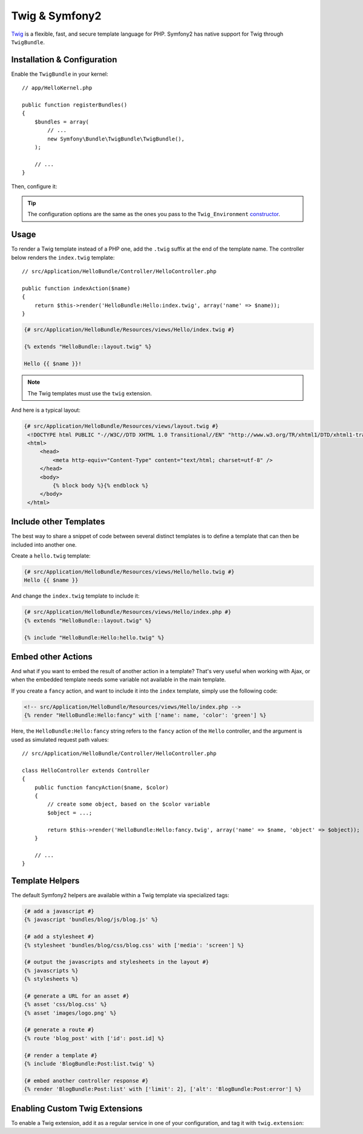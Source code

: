 .. index::
   single: Twig
   single: View; Twig

Twig & Symfony2
===============

`Twig`_ is a flexible, fast, and secure template language for PHP. Symfony2 has
native support for Twig through ``TwigBundle``.

.. index::
   single: Twig; Installation
   single: Twig; Configuration

Installation & Configuration
----------------------------

Enable the ``TwigBundle`` in your kernel::

    // app/HelloKernel.php

    public function registerBundles()
    {
        $bundles = array(
            // ...
            new Symfony\Bundle\TwigBundle\TwigBundle(),
        );

        // ...
    }

Then, configure it:

.. configuration-block::

    .. code-block:: yaml

        # app/config/config.yml
        twig.config: ~

        # app/config/config_dev.yml
        twig.config:
            auto_reload: true

    .. code-block:: xml

        <!--
        xmlns:twig="http://www.symfony-project.org/schema/dic/twig"
        xsi:schemaLocation="http://www.symfony-project.org/schema/dic/twig http://www.symfony-project.org/schema/dic/twig/twig-1.0.xsd
        -->

        <!-- app/config/config.xml -->
        <twig:config />

        <!-- app/config/config_dev.xml -->
        <twig:config auto_reload="true" />

    .. code-block:: php

        // app/config/config.php
        $container->loadFromExtension('twig', 'config');

        // app/config/config_dev.php
        $container->loadFromExtension('twig', 'config', array('auto_reload' => true));

.. tip::
   The configuration options are the same as the ones you pass to the
   ``Twig_Environment`` `constructor`_.

Usage
-----

To render a Twig template instead of a PHP one, add the ``.twig`` suffix at the
end of the template name. The controller below renders the ``index.twig``
template::

    // src/Application/HelloBundle/Controller/HelloController.php

    public function indexAction($name)
    {
        return $this->render('HelloBundle:Hello:index.twig', array('name' => $name));
    }

.. code-block:: jinja

    {# src/Application/HelloBundle/Resources/views/Hello/index.twig #}

    {% extends "HelloBundle::layout.twig" %}

    Hello {{ $name }}!

.. note::
   The Twig templates must use the ``twig`` extension.

And here is a typical layout:

.. code-block:: jinja

   {# src/Application/HelloBundle/Resources/views/layout.twig #}
    <!DOCTYPE html PUBLIC "-//W3C//DTD XHTML 1.0 Transitional//EN" "http://www.w3.org/TR/xhtml1/DTD/xhtml1-transitional.dtd">
    <html>
        <head>
            <meta http-equiv="Content-Type" content="text/html; charset=utf-8" />
        </head>
        <body>
            {% block body %}{% endblock %}
        </body>
    </html>

Include other Templates
-----------------------

The best way to share a snippet of code between several distinct templates is
to define a template that can then be included into another one.

Create a ``hello.twig`` template:

.. code-block:: jinja

    {# src/Application/HelloBundle/Resources/views/Hello/hello.twig #}
    Hello {{ $name }}

And change the ``index.twig`` template to include it:

.. code-block:: jinja

    {# src/Application/HelloBundle/Resources/views/Hello/index.php #}
    {% extends "HelloBundle::layout.twig" %}

    {% include "HelloBundle:Hello:hello.twig" %}

.. tip:
   You can also embed a PHP template in a Twig one:

    .. code-block:: jinja

        {# index.twig #}

        {% render 'HelloBundle:Hello:sidebar.php' %}

Embed other Actions
-------------------

And what if you want to embed the result of another action in a template?
That's very useful when working with Ajax, or when the embedded template needs
some variable not available in the main template.

If you create a ``fancy`` action, and want to include it into the ``index``
template, simply use the following code:

.. code-block:: jinja

    <!-- src/Application/HelloBundle/Resources/views/Hello/index.php -->
    {% render "HelloBundle:Hello:fancy" with ['name': name, 'color': 'green'] %}

Here, the ``HelloBundle:Hello:fancy`` string refers to the ``fancy`` action of
the ``Hello`` controller, and the argument is used as simulated request path
values::

    // src/Application/HelloBundle/Controller/HelloController.php

    class HelloController extends Controller
    {
        public function fancyAction($name, $color)
        {
            // create some object, based on the $color variable
            $object = ...;

            return $this->render('HelloBundle:Hello:fancy.twig', array('name' => $name, 'object' => $object));
        }

        // ...
    }

.. index::
   single: Twig; Helpers

Template Helpers
----------------

The default Symfony2 helpers are available within a Twig template via
specialized tags:

.. code-block:: jinja

    {# add a javascript #}
    {% javascript 'bundles/blog/js/blog.js' %}

    {# add a stylesheet #}
    {% stylesheet 'bundles/blog/css/blog.css' with ['media': 'screen'] %}

    {# output the javascripts and stylesheets in the layout #}
    {% javascripts %}
    {% stylesheets %}

    {# generate a URL for an asset #}
    {% asset 'css/blog.css' %}
    {% asset 'images/logo.png' %}

    {# generate a route #}
    {% route 'blog_post' with ['id': post.id] %}

    {# render a template #}
    {% include 'BlogBundle:Post:list.twig' %}

    {# embed another controller response #}
    {% render 'BlogBundle:Post:list' with ['limit': 2], ['alt': 'BlogBundle:Post:error'] %}

.. _twig_extension_tag:

Enabling Custom Twig Extensions
-------------------------------

To enable a Twig extension, add it as a regular service in one of your
configuration, and tag it with ``twig.extension``:

.. configuration-block::

    .. code-block:: yaml

        services:
            twig.extension.your_extension_name:
                class: Fully\Qualified\Extension\Class\Name
                tags:
                    - { name: twig.extension }

    .. code-block:: xml

        <service id="twig.extension.your_extension_name" class="Fully\Qualified\Extension\Class\Name">
            <tag name="twig.extension" />
        </service>

    .. code-block:: php

        $container
            ->register('twig.extension.your_extension_name', 'Fully\Qualified\Extension\Class\Name')
            ->addTag('twig.extension')
        ;

.. _Twig:        http://www.twig-project.org/
.. _constructor: http://www.twig-project.org/book/03-Twig-for-Developers
